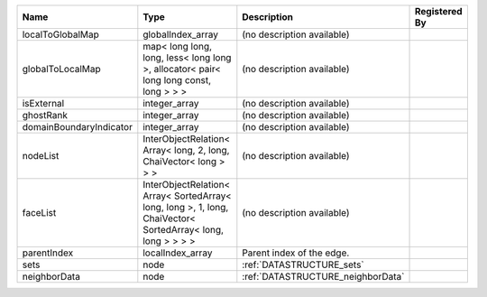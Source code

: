 

======================= =========================================================================================================== ================================= ============= 
Name                    Type                                                                                                        Description                       Registered By 
======================= =========================================================================================================== ================================= ============= 
localToGlobalMap        globalIndex_array                                                                                           (no description available)                      
globalToLocalMap        map< long long, long, less< long long >, allocator< pair< long long const, long > > >                       (no description available)                      
isExternal              integer_array                                                                                               (no description available)                      
ghostRank               integer_array                                                                                               (no description available)                      
domainBoundaryIndicator integer_array                                                                                               (no description available)                      
nodeList                InterObjectRelation< Array< long, 2, long, ChaiVector< long > > >                                           (no description available)                      
faceList                InterObjectRelation< Array< SortedArray< long, long >, 1, long, ChaiVector< SortedArray< long, long > > > > (no description available)                      
parentIndex             localIndex_array                                                                                            Parent index of the edge.                       
sets                    node                                                                                                        :ref:`DATASTRUCTURE_sets`                       
neighborData            node                                                                                                        :ref:`DATASTRUCTURE_neighborData`               
======================= =========================================================================================================== ================================= ============= 



